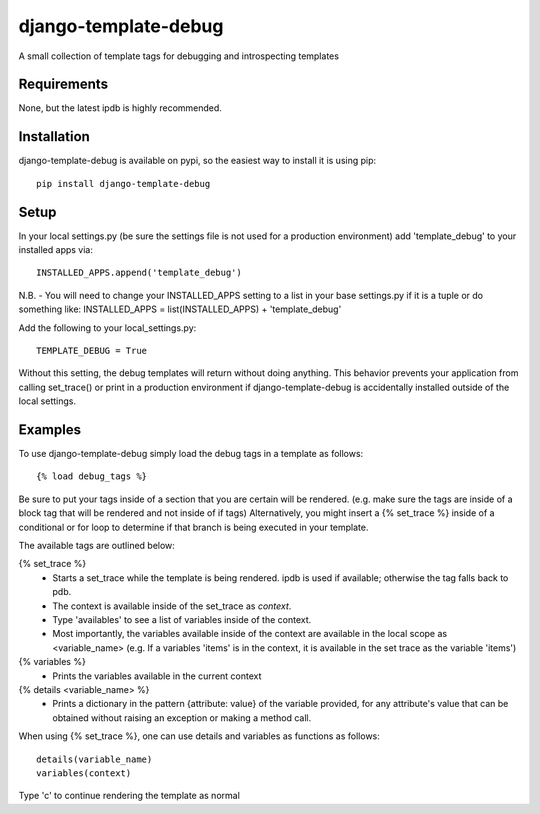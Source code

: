 django-template-debug
=====================

A small collection of template tags for debugging and introspecting templates

Requirements
************
None, but the latest ipdb is highly recommended.

Installation
************

django-template-debug is available on pypi, so the easiest way to install it 
is using pip::

    pip install django-template-debug

Setup
*****
In your local settings.py (be sure the settings file is not used for a production environment)
add 'template_debug' to your installed apps via::

    INSTALLED_APPS.append('template_debug')

N.B. - You will need to change your INSTALLED_APPS setting to a list in your base settings.py if it is a tuple
or do something like: INSTALLED_APPS = list(INSTALLED_APPS) + 'template_debug'

Add the following to your local_settings.py::

    TEMPLATE_DEBUG = True

Without this setting, the debug templates will return without doing anything.
This behavior prevents your application from calling set_trace() or print in a production environment
if django-template-debug is accidentally installed outside of the local settings.


Examples
********

To use django-template-debug simply load the debug tags in a template as follows::

    {% load debug_tags %}

Be sure to put your tags inside of a section that you are certain will be rendered.
(e.g. make sure the tags are inside of a block tag that will be rendered and not inside of if tags)
Alternatively, you might insert a {% set_trace %} inside of a conditional or for loop to
determine if that branch is being executed in your template.

The available tags are outlined below:

{% set_trace %}
    - Starts a set_trace while the template is being rendered. ipdb is used if 
      available; otherwise the tag falls back to pdb.
    - The context is available inside of the set_trace as `context`.
    - Type 'availables' to see a list of variables inside of the context.
    - Most importantly, the variables available inside of the context are available in the local scope as <variable_name>
      (e.g. If a variables 'items' is in the context, it is available in the set trace as the variable 'items')

{% variables %}
    - Prints the variables available in the current context

{% details <variable_name> %}
    - Prints a dictionary in the pattern {attribute: value} of the variable 
      provided, for any attribute's value that can be obtained without raising 
      an exception or making a method call.

When using {% set_trace %}, one can use details and variables as functions as follows::

    details(variable_name)
    variables(context)

Type 'c' to continue rendering the template as normal
